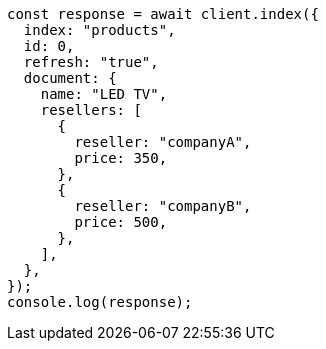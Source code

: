 // This file is autogenerated, DO NOT EDIT
// Use `node scripts/generate-docs-examples.js` to generate the docs examples

[source, js]
----
const response = await client.index({
  index: "products",
  id: 0,
  refresh: "true",
  document: {
    name: "LED TV",
    resellers: [
      {
        reseller: "companyA",
        price: 350,
      },
      {
        reseller: "companyB",
        price: 500,
      },
    ],
  },
});
console.log(response);
----
